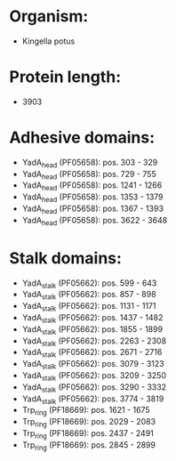 * Organism:
- Kingella potus
* Protein length:
- 3903
* Adhesive domains:
- YadA_head (PF05658): pos. 303 - 329
- YadA_head (PF05658): pos. 729 - 755
- YadA_head (PF05658): pos. 1241 - 1266
- YadA_head (PF05658): pos. 1353 - 1379
- YadA_head (PF05658): pos. 1367 - 1393
- YadA_head (PF05658): pos. 3622 - 3648
* Stalk domains:
- YadA_stalk (PF05662): pos. 599 - 643
- YadA_stalk (PF05662): pos. 857 - 898
- YadA_stalk (PF05662): pos. 1131 - 1171
- YadA_stalk (PF05662): pos. 1437 - 1482
- YadA_stalk (PF05662): pos. 1855 - 1899
- YadA_stalk (PF05662): pos. 2263 - 2308
- YadA_stalk (PF05662): pos. 2671 - 2716
- YadA_stalk (PF05662): pos. 3079 - 3123
- YadA_stalk (PF05662): pos. 3209 - 3250
- YadA_stalk (PF05662): pos. 3290 - 3332
- YadA_stalk (PF05662): pos. 3774 - 3819
- Trp_ring (PF18669): pos. 1621 - 1675
- Trp_ring (PF18669): pos. 2029 - 2083
- Trp_ring (PF18669): pos. 2437 - 2491
- Trp_ring (PF18669): pos. 2845 - 2899


